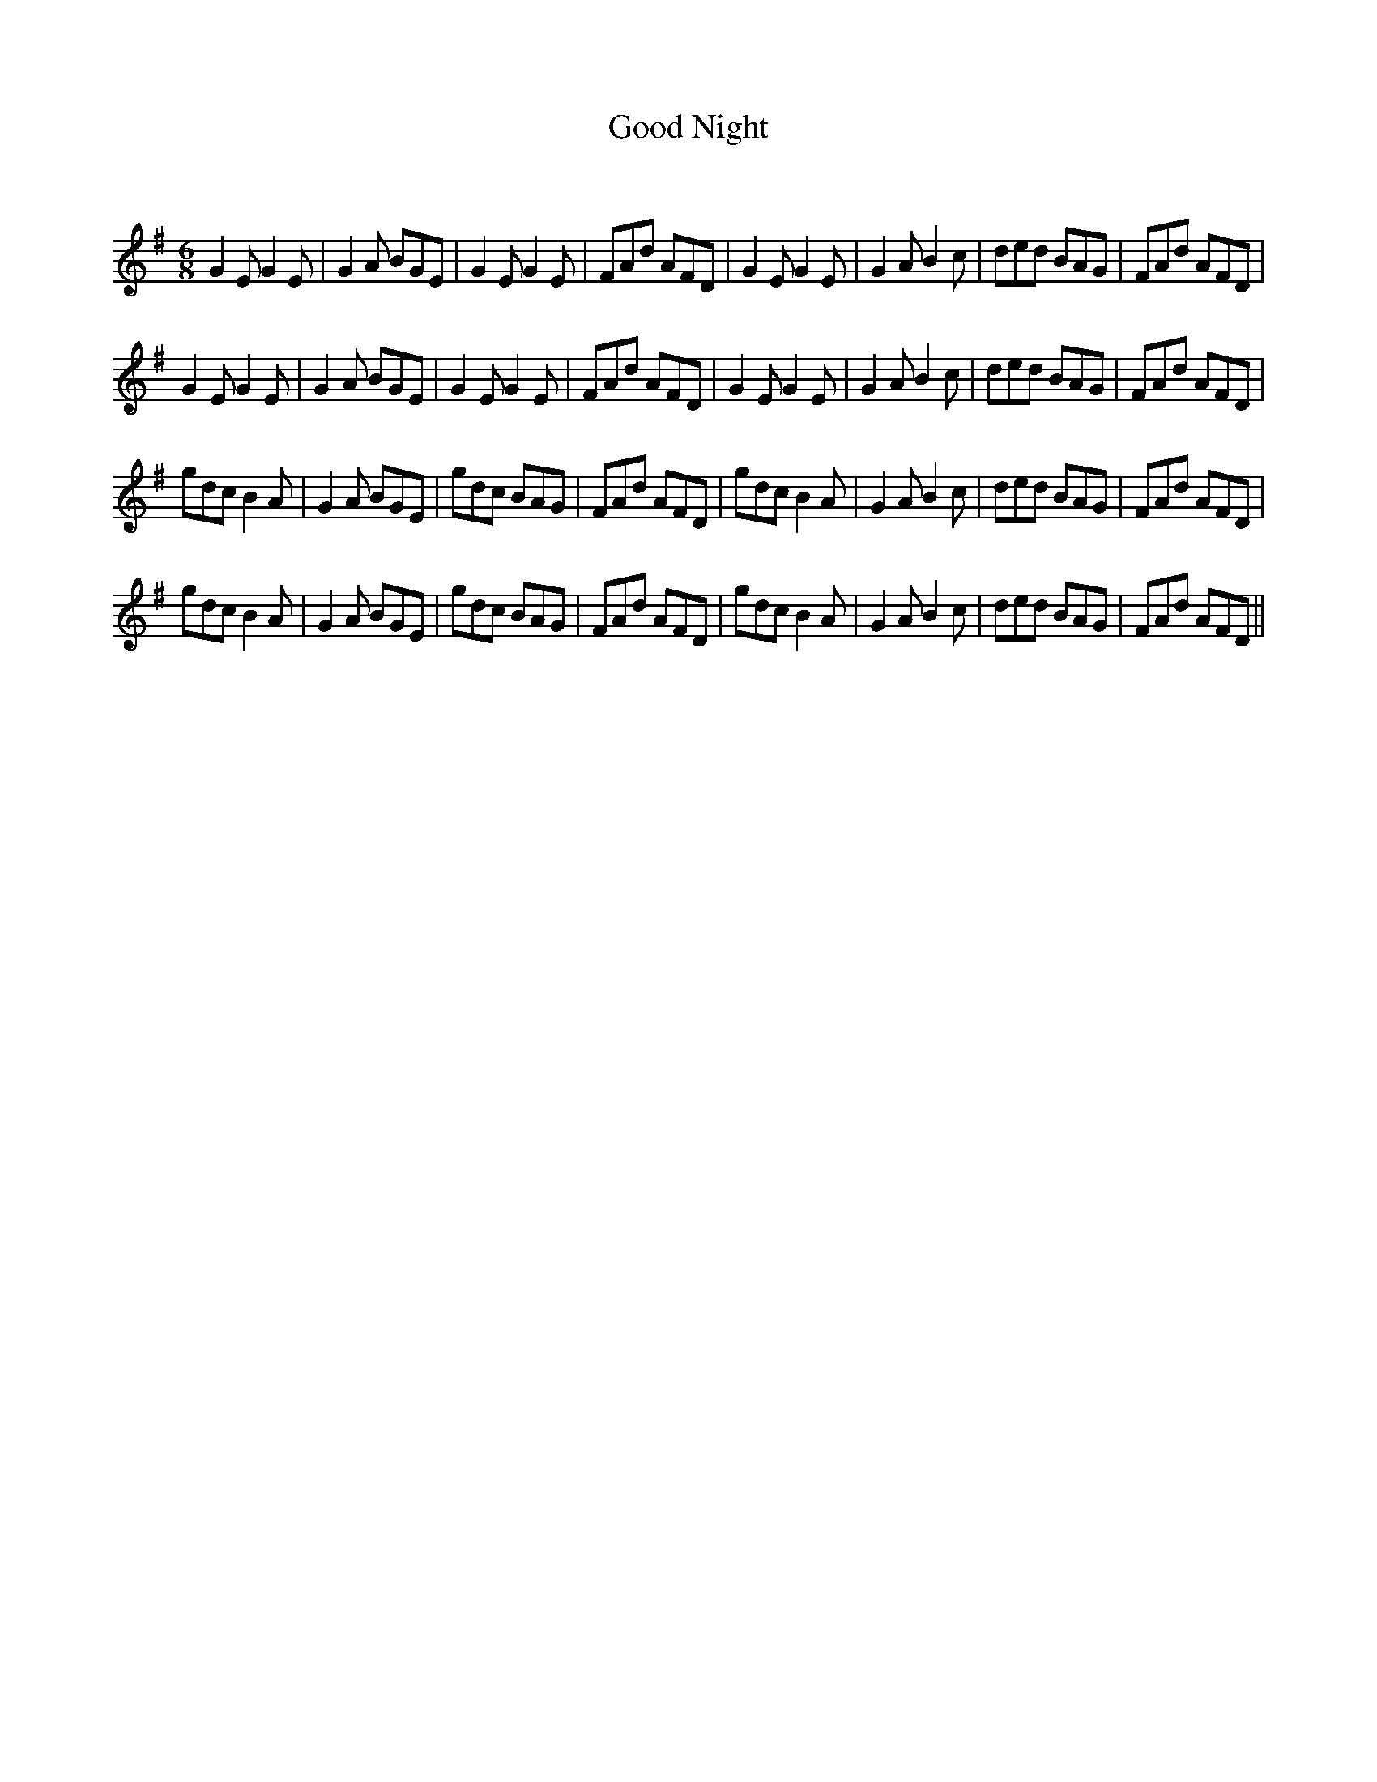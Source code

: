 X:1
T: Good Night
C:
R:Jig
Q:180
K:Em
M:6/8
L:1/16
G4E2 G4E2|G4A2 B2G2E2|G4E2 G4E2|F2A2d2 A2F2D2|G4E2 G4E2|G4A2 B4c2|d2e2d2 B2A2G2|F2A2d2 A2F2D2|
G4E2 G4E2|G4A2 B2G2E2|G4E2 G4E2|F2A2d2 A2F2D2|G4E2 G4E2|G4A2 B4c2|d2e2d2 B2A2G2|F2A2d2 A2F2D2|
g2d2c2 B4A2|G4A2 B2G2E2|g2d2c2 B2A2G2|F2A2d2 A2F2D2|g2d2c2 B4A2|G4A2 B4c2|d2e2d2 B2A2G2|F2A2d2 A2F2D2|
g2d2c2 B4A2|G4A2 B2G2E2|g2d2c2 B2A2G2|F2A2d2 A2F2D2|g2d2c2 B4A2|G4A2 B4c2|d2e2d2 B2A2G2|F2A2d2 A2F2D2||
